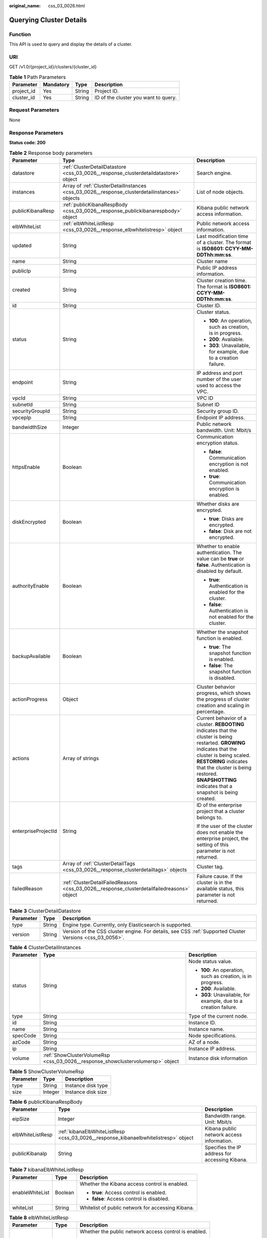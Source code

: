 :original_name: css_03_0026.html

.. _css_03_0026:

Querying Cluster Details
========================

Function
--------

This API is used to query and display the details of a cluster.

URI
---

GET /v1.0/{project_id}/clusters/{cluster_id}

.. table:: **Table 1** Path Parameters

   ========== ========= ====== ====================================
   Parameter  Mandatory Type   Description
   ========== ========= ====== ====================================
   project_id Yes       String Project ID.
   cluster_id Yes       String ID of the cluster you want to query.
   ========== ========= ====== ====================================

Request Parameters
------------------

None

Response Parameters
-------------------

**Status code: 200**

.. table:: **Table 2** Response body parameters

   +-----------------------+-----------------------------------------------------------------------------------------------+------------------------------------------------------------------------------------------------------------------------------------------------------------------------------------------------------------------------------------------------------------------------------+
   | Parameter             | Type                                                                                          | Description                                                                                                                                                                                                                                                                  |
   +=======================+===============================================================================================+==============================================================================================================================================================================================================================================================================+
   | datastore             | :ref:`ClusterDetailDatastore <css_03_0026__response_clusterdetaildatastore>` object           | Search engine.                                                                                                                                                                                                                                                               |
   +-----------------------+-----------------------------------------------------------------------------------------------+------------------------------------------------------------------------------------------------------------------------------------------------------------------------------------------------------------------------------------------------------------------------------+
   | instances             | Array of :ref:`ClusterDetailInstances <css_03_0026__response_clusterdetailinstances>` objects | List of node objects.                                                                                                                                                                                                                                                        |
   +-----------------------+-----------------------------------------------------------------------------------------------+------------------------------------------------------------------------------------------------------------------------------------------------------------------------------------------------------------------------------------------------------------------------------+
   | publicKibanaResp      | :ref:`publicKibanaRespBody <css_03_0026__response_publickibanarespbody>` object               | Kibana public network access information.                                                                                                                                                                                                                                    |
   +-----------------------+-----------------------------------------------------------------------------------------------+------------------------------------------------------------------------------------------------------------------------------------------------------------------------------------------------------------------------------------------------------------------------------+
   | elbWhiteList          | :ref:`elbWhiteListResp <css_03_0026__response_elbwhitelistresp>` object                       | Public network access information.                                                                                                                                                                                                                                           |
   +-----------------------+-----------------------------------------------------------------------------------------------+------------------------------------------------------------------------------------------------------------------------------------------------------------------------------------------------------------------------------------------------------------------------------+
   | updated               | String                                                                                        | Last modification time of a cluster. The format is **ISO8601: CCYY-MM-DDThh:mm:ss**.                                                                                                                                                                                         |
   +-----------------------+-----------------------------------------------------------------------------------------------+------------------------------------------------------------------------------------------------------------------------------------------------------------------------------------------------------------------------------------------------------------------------------+
   | name                  | String                                                                                        | Cluster name                                                                                                                                                                                                                                                                 |
   +-----------------------+-----------------------------------------------------------------------------------------------+------------------------------------------------------------------------------------------------------------------------------------------------------------------------------------------------------------------------------------------------------------------------------+
   | publicIp              | String                                                                                        | Public IP address information.                                                                                                                                                                                                                                               |
   +-----------------------+-----------------------------------------------------------------------------------------------+------------------------------------------------------------------------------------------------------------------------------------------------------------------------------------------------------------------------------------------------------------------------------+
   | created               | String                                                                                        | Cluster creation time. The format is **ISO8601: CCYY-MM-DDThh:mm:ss**.                                                                                                                                                                                                       |
   +-----------------------+-----------------------------------------------------------------------------------------------+------------------------------------------------------------------------------------------------------------------------------------------------------------------------------------------------------------------------------------------------------------------------------+
   | id                    | String                                                                                        | Cluster ID.                                                                                                                                                                                                                                                                  |
   +-----------------------+-----------------------------------------------------------------------------------------------+------------------------------------------------------------------------------------------------------------------------------------------------------------------------------------------------------------------------------------------------------------------------------+
   | status                | String                                                                                        | Cluster status.                                                                                                                                                                                                                                                              |
   |                       |                                                                                               |                                                                                                                                                                                                                                                                              |
   |                       |                                                                                               | -  **100**: An operation, such as creation, is in progress.                                                                                                                                                                                                                  |
   |                       |                                                                                               | -  **200**: Available.                                                                                                                                                                                                                                                       |
   |                       |                                                                                               | -  **303**: Unavailable, for example, due to a creation failure.                                                                                                                                                                                                             |
   +-----------------------+-----------------------------------------------------------------------------------------------+------------------------------------------------------------------------------------------------------------------------------------------------------------------------------------------------------------------------------------------------------------------------------+
   | endpoint              | String                                                                                        | IP address and port number of the user used to access the VPC.                                                                                                                                                                                                               |
   +-----------------------+-----------------------------------------------------------------------------------------------+------------------------------------------------------------------------------------------------------------------------------------------------------------------------------------------------------------------------------------------------------------------------------+
   | vpcId                 | String                                                                                        | VPC ID                                                                                                                                                                                                                                                                       |
   +-----------------------+-----------------------------------------------------------------------------------------------+------------------------------------------------------------------------------------------------------------------------------------------------------------------------------------------------------------------------------------------------------------------------------+
   | subnetId              | String                                                                                        | Subnet ID                                                                                                                                                                                                                                                                    |
   +-----------------------+-----------------------------------------------------------------------------------------------+------------------------------------------------------------------------------------------------------------------------------------------------------------------------------------------------------------------------------------------------------------------------------+
   | securityGroupId       | String                                                                                        | Security group ID.                                                                                                                                                                                                                                                           |
   +-----------------------+-----------------------------------------------------------------------------------------------+------------------------------------------------------------------------------------------------------------------------------------------------------------------------------------------------------------------------------------------------------------------------------+
   | vpcepIp               | String                                                                                        | Endpoint IP address.                                                                                                                                                                                                                                                         |
   +-----------------------+-----------------------------------------------------------------------------------------------+------------------------------------------------------------------------------------------------------------------------------------------------------------------------------------------------------------------------------------------------------------------------------+
   | bandwidthSize         | Integer                                                                                       | Public network bandwidth. Unit: Mbit/s                                                                                                                                                                                                                                       |
   +-----------------------+-----------------------------------------------------------------------------------------------+------------------------------------------------------------------------------------------------------------------------------------------------------------------------------------------------------------------------------------------------------------------------------+
   | httpsEnable           | Boolean                                                                                       | Communication encryption status.                                                                                                                                                                                                                                             |
   |                       |                                                                                               |                                                                                                                                                                                                                                                                              |
   |                       |                                                                                               | -  **false**: Communication encryption is not enabled.                                                                                                                                                                                                                       |
   |                       |                                                                                               | -  **true**: Communication encryption is enabled.                                                                                                                                                                                                                            |
   +-----------------------+-----------------------------------------------------------------------------------------------+------------------------------------------------------------------------------------------------------------------------------------------------------------------------------------------------------------------------------------------------------------------------------+
   | diskEncrypted         | Boolean                                                                                       | Whether disks are encrypted.                                                                                                                                                                                                                                                 |
   |                       |                                                                                               |                                                                                                                                                                                                                                                                              |
   |                       |                                                                                               | -  **true**: Disks are encrypted.                                                                                                                                                                                                                                            |
   |                       |                                                                                               | -  **false**: Disk are not encrypted.                                                                                                                                                                                                                                        |
   +-----------------------+-----------------------------------------------------------------------------------------------+------------------------------------------------------------------------------------------------------------------------------------------------------------------------------------------------------------------------------------------------------------------------------+
   | authorityEnable       | Boolean                                                                                       | Whether to enable authentication. The value can be **true** or **false**. Authentication is disabled by default.                                                                                                                                                             |
   |                       |                                                                                               |                                                                                                                                                                                                                                                                              |
   |                       |                                                                                               | -  **true**: Authentication is enabled for the cluster.                                                                                                                                                                                                                      |
   |                       |                                                                                               | -  **false**: Authentication is not enabled for the cluster.                                                                                                                                                                                                                 |
   +-----------------------+-----------------------------------------------------------------------------------------------+------------------------------------------------------------------------------------------------------------------------------------------------------------------------------------------------------------------------------------------------------------------------------+
   | backupAvailable       | Boolean                                                                                       | Whether the snapshot function is enabled.                                                                                                                                                                                                                                    |
   |                       |                                                                                               |                                                                                                                                                                                                                                                                              |
   |                       |                                                                                               | -  **true**: The snapshot function is enabled.                                                                                                                                                                                                                               |
   |                       |                                                                                               | -  **false**: The snapshot function is disabled.                                                                                                                                                                                                                             |
   +-----------------------+-----------------------------------------------------------------------------------------------+------------------------------------------------------------------------------------------------------------------------------------------------------------------------------------------------------------------------------------------------------------------------------+
   | actionProgress        | Object                                                                                        | Cluster behavior progress, which shows the progress of cluster creation and scaling in percentage.                                                                                                                                                                           |
   +-----------------------+-----------------------------------------------------------------------------------------------+------------------------------------------------------------------------------------------------------------------------------------------------------------------------------------------------------------------------------------------------------------------------------+
   | actions               | Array of strings                                                                              | Current behavior of a cluster. **REBOOTING** indicates that the cluster is being restarted. **GROWING** indicates that the cluster is being scaled. **RESTORING** indicates that the cluster is being restored. **SNAPSHOTTING** indicates that a snapshot is being created. |
   +-----------------------+-----------------------------------------------------------------------------------------------+------------------------------------------------------------------------------------------------------------------------------------------------------------------------------------------------------------------------------------------------------------------------------+
   | enterpriseProjectId   | String                                                                                        | ID of the enterprise project that a cluster belongs to.                                                                                                                                                                                                                      |
   |                       |                                                                                               |                                                                                                                                                                                                                                                                              |
   |                       |                                                                                               | If the user of the cluster does not enable the enterprise project, the setting of this parameter is not returned.                                                                                                                                                            |
   +-----------------------+-----------------------------------------------------------------------------------------------+------------------------------------------------------------------------------------------------------------------------------------------------------------------------------------------------------------------------------------------------------------------------------+
   | tags                  | Array of :ref:`ClusterDetailTags <css_03_0026__response_clusterdetailtags>` objects           | Cluster tag.                                                                                                                                                                                                                                                                 |
   +-----------------------+-----------------------------------------------------------------------------------------------+------------------------------------------------------------------------------------------------------------------------------------------------------------------------------------------------------------------------------------------------------------------------------+
   | failedReason          | :ref:`ClusterDetailFailedReasons <css_03_0026__response_clusterdetailfailedreasons>` object   | Failure cause. If the cluster is in the available status, this parameter is not returned.                                                                                                                                                                                    |
   +-----------------------+-----------------------------------------------------------------------------------------------+------------------------------------------------------------------------------------------------------------------------------------------------------------------------------------------------------------------------------------------------------------------------------+

.. _css_03_0026__response_clusterdetaildatastore:

.. table:: **Table 3** ClusterDetailDatastore

   +-----------+--------+----------------------------------------------------------------------------------------------------------+
   | Parameter | Type   | Description                                                                                              |
   +===========+========+==========================================================================================================+
   | type      | String | Engine type. Currently, only Elasticsearch is supported.                                                 |
   +-----------+--------+----------------------------------------------------------------------------------------------------------+
   | version   | String | Version of the CSS cluster engine. For details, see CSS :ref:`Supported Cluster Versions <css_03_0056>`. |
   +-----------+--------+----------------------------------------------------------------------------------------------------------+

.. _css_03_0026__response_clusterdetailinstances:

.. table:: **Table 4** ClusterDetailInstances

   +-----------------------+---------------------------------------------------------------------------------+------------------------------------------------------------------+
   | Parameter             | Type                                                                            | Description                                                      |
   +=======================+=================================================================================+==================================================================+
   | status                | String                                                                          | Node status value.                                               |
   |                       |                                                                                 |                                                                  |
   |                       |                                                                                 | -  **100**: An operation, such as creation, is in progress.      |
   |                       |                                                                                 | -  **200**: Available.                                           |
   |                       |                                                                                 | -  **303**: Unavailable, for example, due to a creation failure. |
   +-----------------------+---------------------------------------------------------------------------------+------------------------------------------------------------------+
   | type                  | String                                                                          | Type of the current node.                                        |
   +-----------------------+---------------------------------------------------------------------------------+------------------------------------------------------------------+
   | id                    | String                                                                          | Instance ID.                                                     |
   +-----------------------+---------------------------------------------------------------------------------+------------------------------------------------------------------+
   | name                  | String                                                                          | Instance name.                                                   |
   +-----------------------+---------------------------------------------------------------------------------+------------------------------------------------------------------+
   | specCode              | String                                                                          | Node specifications.                                             |
   +-----------------------+---------------------------------------------------------------------------------+------------------------------------------------------------------+
   | azCode                | String                                                                          | AZ of a node.                                                    |
   +-----------------------+---------------------------------------------------------------------------------+------------------------------------------------------------------+
   | ip                    | String                                                                          | Instance IP address.                                             |
   +-----------------------+---------------------------------------------------------------------------------+------------------------------------------------------------------+
   | volume                | :ref:`ShowClusterVolumeRsp <css_03_0026__response_showclustervolumersp>` object | Instance disk information                                        |
   +-----------------------+---------------------------------------------------------------------------------+------------------------------------------------------------------+

.. _css_03_0026__response_showclustervolumersp:

.. table:: **Table 5** ShowClusterVolumeRsp

   ========= ======= ==================
   Parameter Type    Description
   ========= ======= ==================
   type      String  Instance disk type
   size      Integer Instance disk size
   ========= ======= ==================

.. _css_03_0026__response_publickibanarespbody:

.. table:: **Table 6** publicKibanaRespBody

   +------------------+-------------------------------------------------------------------------------------+------------------------------------------------+
   | Parameter        | Type                                                                                | Description                                    |
   +==================+=====================================================================================+================================================+
   | eipSize          | Integer                                                                             | Bandwidth range. Unit: Mbit/s                  |
   +------------------+-------------------------------------------------------------------------------------+------------------------------------------------+
   | elbWhiteListResp | :ref:`kibanaElbWhiteListResp <css_03_0026__response_kibanaelbwhitelistresp>` object | Kibana public network access information.      |
   +------------------+-------------------------------------------------------------------------------------+------------------------------------------------+
   | publicKibanaIp   | String                                                                              | Specifies the IP address for accessing Kibana. |
   +------------------+-------------------------------------------------------------------------------------+------------------------------------------------+

.. _css_03_0026__response_kibanaelbwhitelistresp:

.. table:: **Table 7** kibanaElbWhiteListResp

   +-----------------------+-----------------------+---------------------------------------------------+
   | Parameter             | Type                  | Description                                       |
   +=======================+=======================+===================================================+
   | enableWhiteList       | Boolean               | Whether the Kibana access control is enabled.     |
   |                       |                       |                                                   |
   |                       |                       | -  **true**: Access control is enabled.           |
   |                       |                       | -  **false**: Access control is disabled.         |
   +-----------------------+-----------------------+---------------------------------------------------+
   | whiteList             | String                | Whitelist of public network for accessing Kibana. |
   +-----------------------+-----------------------+---------------------------------------------------+

.. _css_03_0026__response_elbwhitelistresp:

.. table:: **Table 8** elbWhiteListResp

   +-----------------------+-----------------------+----------------------------------------------------------+
   | Parameter             | Type                  | Description                                              |
   +=======================+=======================+==========================================================+
   | enableWhiteList       | Boolean               | Whether the public network access control is enabled.    |
   |                       |                       |                                                          |
   |                       |                       | -  **true**: Public network access control is enabled.   |
   |                       |                       | -  **false**: Public network access control is disabled. |
   +-----------------------+-----------------------+----------------------------------------------------------+
   | whiteList             | String                | Whitelist for public network access.                     |
   +-----------------------+-----------------------+----------------------------------------------------------+

.. _css_03_0026__response_clusterdetailtags:

.. table:: **Table 9** ClusterDetailTags

   ========= ====== ===========
   Parameter Type   Description
   ========= ====== ===========
   key       String Tag key.
   value     String Tag value.
   ========= ====== ===========

.. _css_03_0026__response_clusterdetailfailedreasons:

.. table:: **Table 10** ClusterDetailFailedReasons

   +-----------------------+-----------------------+-----------------------------------------------------------+
   | Parameter             | Type                  | Description                                               |
   +=======================+=======================+===========================================================+
   | errorCode             | String                | Error code.                                               |
   |                       |                       |                                                           |
   |                       |                       | -  **CSS.6000**: A cluster fails to be created.           |
   |                       |                       | -  **CSS.6001**: A cluster fails to be scaled out.        |
   |                       |                       | -  **CSS.6002**: A cluster fails to be restarted.         |
   |                       |                       | -  **CSS.6004**: A node fails to be created in a cluster. |
   |                       |                       | -  **CSS.6005**: A service fails to be initialized.       |
   +-----------------------+-----------------------+-----------------------------------------------------------+
   | errorMsg              | String                | Error details.                                            |
   +-----------------------+-----------------------+-----------------------------------------------------------+

Example Requests
----------------

None

Example Responses
-----------------

**Status code: 200**

Request succeeded.

.. code-block::

   {
     "datastore" : {
       "type" : "elasticsearch",
       "version" : "x.x.x"
     },
     "instances" : [ {
       "status" : "200",
       "type" : "ess",
       "id" : "3c7fe582-a9f6-46fd-9d01-956bed4a8bbc",
       "name" : "ES-1-16-test17-ess-esn-1-1",
       "specCode" : "css.xlarge.2",
       "azCode" : "xx-xxx-xx",
       "ip" : "192.168.0.x",
       "volume" : {
         "type" : "COMMON",
         "size" : 40
       }
     } ],
     "publicKibanaResp" : {
       "eipSize" : 5,
       "publicKibanaIp" : "100.95.158.x",
       "elbWhiteListResp" : {
         "whiteList" : "11.11.11.11",
         "enableWhiteList" : true
       }
     },
     "updated" : "2018-01-16T08:37:18",
     "name" : "ES-1-16-test17",
     "publicIp" : "100.95.149.xx:9200",
     "elbWhiteList" : {
       "whiteList" : "10.10.10.10",
       "enableWhiteList" : true
     },
     "created" : "2018-01-16T08:37:18",
     "id" : "5c77b71c-5b35-4f50-8984-76387e42451a",
     "status" : "200",
     "endpoint" : "192.168.0.x:9200",
     "vpcId" : "07e7ab39-xxx-xxx-xxx-d3f28ea7f051",
     "subnetId" : "025d45f9-xxx-xxx-xxx-e852c6455a5e",
     "securityGroupId" : "0347aabc-xxx-xxx-xxx-6b10a79701e2",
     "vpcepIp" : "192.168.0.203",
     "bandwidthSize" : 0,
     "diskEncrypted" : false,
     "httpsEnable" : true,
     "authorityEnable" : true,
     "backupAvailable" : true,
     "actionProgress" : { },
     "actions" : [ ],
     "enterpriseProjectId" : "3e1c74a0-xxx-xxx-xxx-c6b9e46cf81b",
     "tags" : [ {
       "key" : "k1",
       "value" : "v1"
     } ]
   }

Status Codes
------------

+-----------------------------------+--------------------------------------------+
| Status Code                       | Description                                |
+===================================+============================================+
| 200                               | Request succeeded.                         |
+-----------------------------------+--------------------------------------------+
| 400                               | Invalid request.                           |
|                                   |                                            |
|                                   | Modify the request before retry.           |
+-----------------------------------+--------------------------------------------+
| 404                               | The requested resource could not be found. |
|                                   |                                            |
|                                   | Modify the request before retry.           |
+-----------------------------------+--------------------------------------------+
